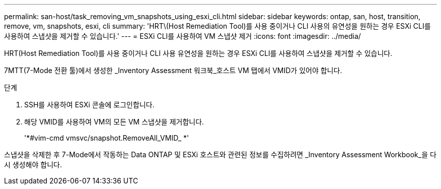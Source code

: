 ---
permalink: san-host/task_removing_vm_snapshots_using_esxi_cli.html 
sidebar: sidebar 
keywords: ontap, san, host, transition, remove, vm, snapshots, esxi, cli 
summary: 'HRT\(Host Remediation Tool)를 사용 중이거나 CLI 사용의 유연성을 원하는 경우 ESXi CLI를 사용하여 스냅샷을 제거할 수 있습니다.' 
---
= ESXi CLI를 사용하여 VM 스냅샷 제거
:icons: font
:imagesdir: ../media/


[role="lead"]
HRT(Host Remediation Tool)를 사용 중이거나 CLI 사용 유연성을 원하는 경우 ESXi CLI를 사용하여 스냅샷을 제거할 수 있습니다.

7MTT(7-Mode 전환 툴)에서 생성한 _Inventory Assessment 워크북_호스트 VM 탭에서 VMID가 있어야 합니다.

.단계
. SSH를 사용하여 ESXi 콘솔에 로그인합니다.
. 해당 VMID를 사용하여 VM의 모든 VM 스냅샷을 제거합니다.
+
'*#vim-cmd vmsvc/snapshot.RemoveAll_VMID_ *'



스냅샷을 삭제한 후 7-Mode에서 작동하는 Data ONTAP 및 ESXi 호스트와 관련된 정보를 수집하려면 _Inventory Assessment Workbook_을 다시 생성해야 합니다.
